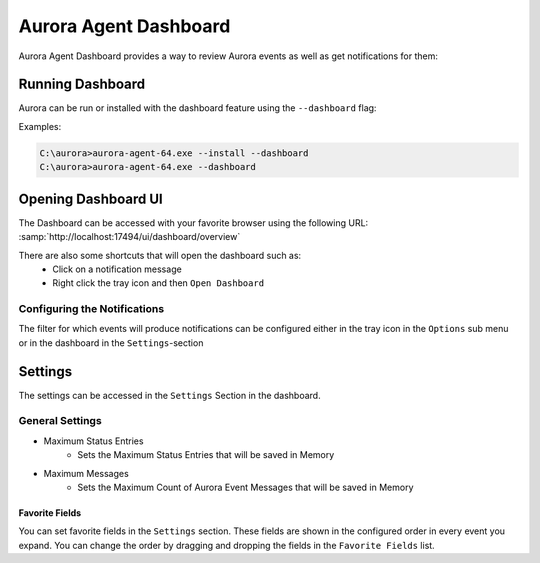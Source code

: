 Aurora Agent Dashboard
=======================

Aurora Agent Dashboard provides a way to review Aurora events as well as get notifications for them:

.. figure:: ../images/aurora-dashboard-overview.png
   :target: ../images/aurora-dashboard-overview.png
   :alt: Overview Image of dashboard and notification

Running Dashboard
__________________

Aurora can be run or installed with the dashboard feature using the ``--dashboard`` flag:

Examples:

.. code:: doscon

   C:\aurora>aurora-agent-64.exe --install --dashboard
   C:\aurora>aurora-agent-64.exe --dashboard

Opening Dashboard UI
_____________________

The Dashboard can be accessed with your favorite browser using the following URL:
:samp:`http://localhost:17494/ui/dashboard/overview`

There are also some shortcuts that will open the dashboard such as:
  - Click on a notification message
  - Right click the tray icon and then ``Open Dashboard``

Configuring the Notifications
------------------------------
The filter for which events will produce notifications can be configured either in the tray icon in the ``Options`` sub menu or in the dashboard in the ``Settings``-section

Settings
_________________
The settings can be accessed in the ``Settings`` Section in the dashboard.

.. figure:: ../images/aurora-dashboard-settings.png
   :target: ../images/aurora-dashboard-settings.png
   :alt: Dashboard settings example


General Settings 
------------------------------

- Maximum Status Entries
   - Sets the Maximum Status Entries that will be saved in Memory
- Maximum Messages
   - Sets the Maximum Count of Aurora Event Messages that will be saved in Memory

Favorite Fields
~~~~~~~~~~~~~~~
You can set favorite fields in the ``Settings`` section. These fields are shown in the configured order in every event you expand. You can change the order by dragging and dropping the fields in the ``Favorite Fields`` list. 
